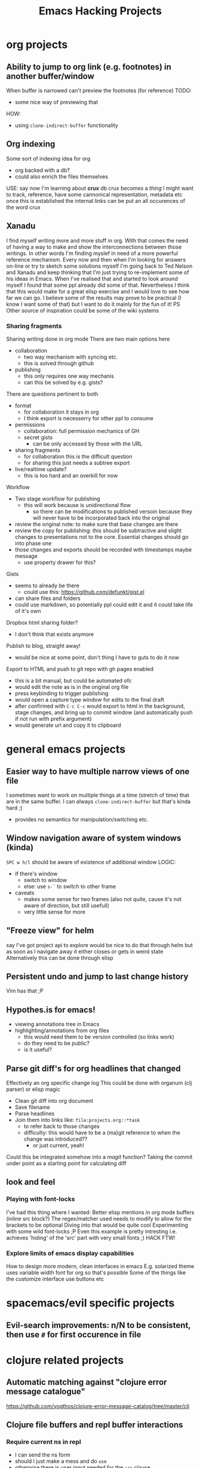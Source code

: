 #+TITLE: Emacs Hacking Projects
#+OPTIONS: html-style:nil
#+HTML_HEAD_EXTRA: <link rel="stylesheet" type="text/css" href="assets/css/style.css" />
#+INFOJS_OPT: ltoc:t toc:t view:info home:http://emacs.london/
#+EXPORT_FILE_NAME: ./projects.html

* org projects
** Ability to jump to org link (e.g. footnotes) in another buffer/window
   When buffer is narrowed can't preview the footnotes (for reference)
   TODO:
   - some nice way of previewing that
   HOW:
   - using ~clone-indirect-buffer~ functionality
** Org indexing
   Some sort of indexing idea for org
   - org backed with a db?
   - could also enrich the files themselves
   USE:
   say now I'm learning about *crux* db
   crux becomes a /thing/ I might want to track, reference, have some cannonical representation, metadata etc
   once this is established the internal links can be put an all occurences of the word crux
** Xanadu
   I find myself writing more and more stuff in org.
   With that comes the need of having a way to make and show the interconnections between those writings.
   In other words I'm finding myslef in need of a more powerful reference mechanism.
   Every now and then when I'm looking for answers on-line or try to sketch some solutions myself I'm going back to Ted Nelson and Xanadu and keep thinking that I'm just trying to re-implement some of his ideas in Emacs.
   When I've realised that and started to look around myself I found that some ppl already did some of that.
   Nevertheless I think that this would make for a great elisp exercise and I would love to see how far we can go.
   I believe some of the results may prove to be practical (I know I want some of that) but I want to do it mainly for the fun of it!
   PS Other source of inspiration could be some of the wiki systems

*** Sharing fragments
    Sharing writing done in org mode
    There are two main options here
    - collaboration
      - two way mechanism with syncing etc.
      - this is solved through github
    - publishing
      - this only requires one way mechanis
      - can this be solved by e.g. gists?
    There are questions pertinent to both
    - format
      - for collaboration it stays in org
      - I think export is necesserry for other ppl to consume
    - permissions
      - collaboration: full permission mechanics of GH
      - secret gists
        - can be only accessed by those with the URL
    - sharing fragments
      - for collaboration this is the difficult question
      - for sharing this just needs a subtree export
    - live/realtime update?
      - this is too hard and an overkill for now

    Workflow
    - Two stage workflow for publishing
      - this will work because is unidirectional flow
        - so there can be modifications to published versoin because they will never have to be incorporated back into the original
    - review the original note: to make sure that base changes are there
    - review the copy for publishing: this should be subtractive and slight changes to presentations not to the core. Essential changes should go into phase one
    - those changes and exports should be recorded with timestamps maybe message
      - use property drawer for this?

    Gists
    - seems to already be there
      - could use this: https://github.com/defunkt/gist.el
    - can share files and folders
    - could use markdown, so potentially ppl could edit it and it could take life of it's own

    Dropbox html sharing folder?
    - I don't think that exists anymore

    Publish to blog, straight away!
    - would be nice at some point, don't thing I have to guts to do it now

    Export to HTML and push to git repo with gh pages enabled
    - this is a bit manual, but could be automated ofc
    - would edit the note as is in the original org file
    - press keybinding to trigger publishing
    - would open a capture type window for edits to the final draft
    - after confirmed with ~C-c C-c~ would export to html in the background, stage changes, and bring up to commit window (and automatically push if not run with prefix argument)
    - would generate url and copy it to clipboard
* general emacs projects
** Easier way to have multiple narrow views of one file
   I sometimes want to work on multiple things at a time (stretch of time) that are in the same buffer.
   I can always ~clone-indirect-buffer~ but that's kinda hard ;)
   - provides no semantics for manipulation/switching etc.
** Window navigation aware of system windows (kinda)
   ~SPC w h/l~ should be aware of existence of additional window
   LOGIC:
   - if there's window
     - switch to window
     - else: use ~s-`~ to switch to other frame
   - caveats
     - makes some sense for two frames (also not quite, cause it's not aware of direction, but still usefull)
     - very little sense for more
** "Freeze view" for helm
   say I've got project api to explore
   would be nice to do that through helm
   but as soon as I navigate away it either closes or gets in weird state
   Alternatively this can be done through elisp
** Persistent undo and jump to last change history
   Vim has that ;P
** Hypothes.is for emacs!
   - viewing annotations tree in Emacs
   - highlighting/annotations from org files
     - this would need them to be version controlled (so links work)
     - do they need to be public?
     - is it useful?
** Parse git diff's for org headlines that changed
   Effectively an org specific change log
   This could be done with organum (clj parser) or elisp magic
   - Clean git diff into org document
   - Save filename
   - Parse headlines
   - Join them into links like: =file:projects.org::*task=
     - to refer back to those changes
     - difficulty: this would have to be a (ma)git reference to when the change was introduced??
       - or just current, yeah!
   Could this be integrated somehow into a /magit/ function?
   Taking the commit under point as a starting point for calculating diff
** look and feel
*** Playing with font-locks
    I've had this thing where I wanted: Better elisp mentions in org mode buffers (inline src block?)
    The regex/matcher used needs to modify to allow for the brackets to be optional
    Diving into that would be quite cool
    Experimenting with some wild font-locks ;P
    Even this example is pretty intresting i.e. achieves 'hiding' of the 'src' part with very small fonts ;) HACK FTW!
*** Explore limits of emacs display capabilities
    How to design more modern, clean interfaces in emacs
    E.g. solarized theme uses variable width font for org so that's possible
    Some of the things like the customize interface use buttons etc
* spacemacs/evil specific projects
** Evil-search improvements: n/N to be consistent, then use ~#~ for first occurence in file
* clojure related projects
** Automatic matching against "clojure error message catalogue"
   https://github.com/yogthos/clojure-error-message-catalog/tree/master/clj
** Clojure file buffers and repl buffer interactions
*** Require current ns in repl
    - I can send the ns form
    - should I just make a mess and do ~use~
    - otherwise there is user input needed for the ~:as~ clause
      - this could be ok if e.g. ~(require '[some.ns :as |])~ gets sent to repl
      - and focus goes there
    - not sure how usefult this will actually be
** Org to handle links to project namesapces
   eg. ~com.foobar.books~
   is there a way to delegate this to clojure-mode jump handler?
** Emacs clojure dev plugin
   have a state like the lisp state
   then single letter commmands from most commpon operations
   #+begin_src clojure
     some-stuff ; 1
     (first some-stuff) ; m
     (map | (first some-stuff)) ; t
     (take | ((map :some-key (first some-stuff)))) ; f
     (filter | ...) ; m
     (map | ...) ; c



     first : 1
     map : m
     reduce : r
     filter : f
     and : a
     or : o
     take : t
     count : c
     etc.
   #+end_src
** Auto-save cider repl interactions
   This would be pretty useful
   ~cider-repl-history-save~
   The format is then elisp, would be nice to just get text file with clojure forms
   - human readable
   - reusable
